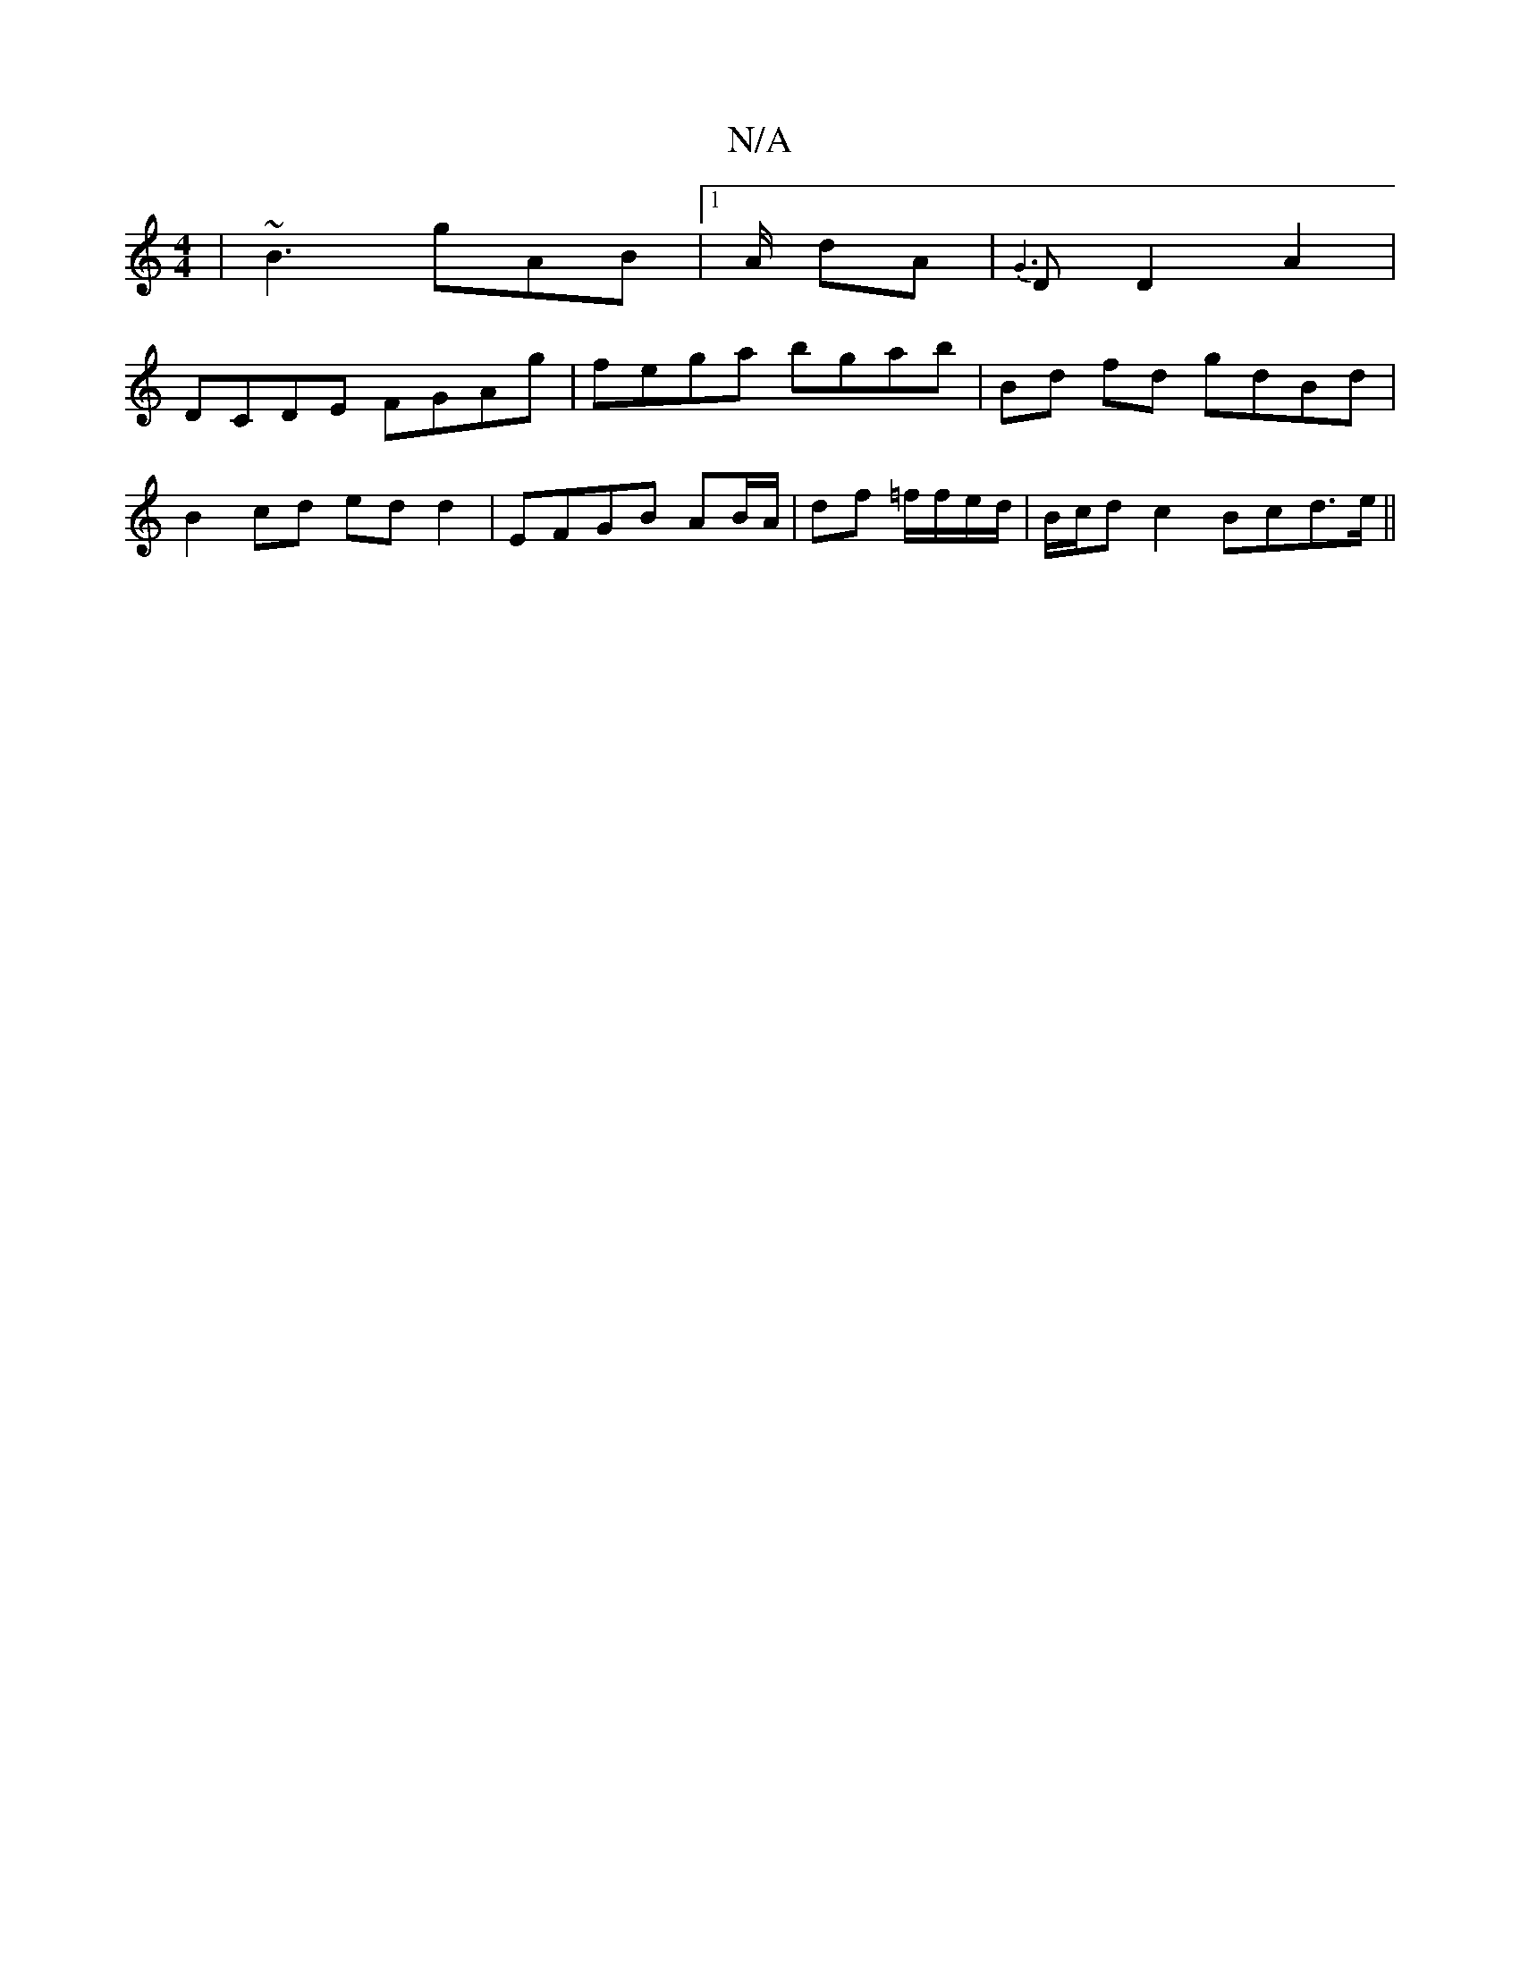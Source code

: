 X:1
T:N/A
M:4/4
R:N/A
K:Cmajor
 :|
| ~B3 gAB |1 A/2 dA | {G3}D D2A2|
DCDE FGAg | fega bgab | Bd fd gdBd |
B2cd edd2 | EFGB AB/A/|df =f/f/e/d/|B/c/d c2 Bcd>e||

|:(3.gefe>d|e>d d>f | f>e (3ded F<D (3cBc | DGEF G2 z | DEG ABd | ede g